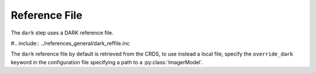 Reference File
==============
The ``dark`` step uses a DARK reference file.

#.. include:: ../references_general/dark_reffile.inc

The ``dark`` reference file by default is retrieved from the CRDS,
to use instead a local file, specify the ``override_dark`` keyword
in the configuration file specifying a path to a :py:class:`ImagerModel`.
